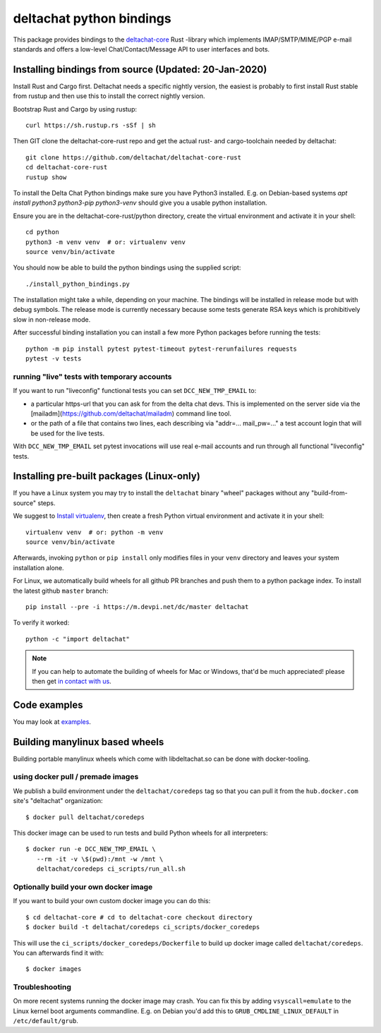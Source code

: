 =========================
deltachat python bindings
=========================

This package provides bindings to the deltachat-core_ Rust -library
which implements IMAP/SMTP/MIME/PGP e-mail standards and offers
a low-level Chat/Contact/Message API to user interfaces and bots.


Installing bindings from source (Updated: 20-Jan-2020)
=========================================================

Install Rust and Cargo first.  Deltachat needs a specific nightly
version, the easiest is probably to first install Rust stable from
rustup and then use this to install the correct nightly version.

Bootstrap Rust and Cargo by using rustup::

   curl https://sh.rustup.rs -sSf | sh

Then GIT clone the deltachat-core-rust repo and get the actual
rust- and cargo-toolchain needed by deltachat::

   git clone https://github.com/deltachat/deltachat-core-rust
   cd deltachat-core-rust
   rustup show

To install the Delta Chat Python bindings make sure you have Python3 installed.
E.g. on Debian-based systems `apt install python3 python3-pip
python3-venv` should give you a usable python installation.

Ensure you are in the deltachat-core-rust/python directory, create the
virtual environment and activate it in your shell::

   cd python
   python3 -m venv venv  # or: virtualenv venv
   source venv/bin/activate

You should now be able to build the python bindings using the supplied script::

   ./install_python_bindings.py

The installation might take a while, depending on your machine.
The bindings will be installed in release mode but with debug symbols.
The release mode is currently necessary because some tests generate RSA keys
which is prohibitively slow in non-release mode.

After successful binding installation you can install a few more
Python packages before running the tests::

    python -m pip install pytest pytest-timeout pytest-rerunfailures requests
    pytest -v tests


running "live" tests with temporary accounts
---------------------------------------------

If you want to run "liveconfig" functional tests you can set
``DCC_NEW_TMP_EMAIL`` to:

- a particular https-url that you can ask for from the delta
  chat devs. This is implemented on the server side via
  the [mailadm](https://github.com/deltachat/mailadm) command line tool.

- or the path of a file that contains two lines, each describing
  via "addr=... mail_pw=..." a test account login that will
  be used for the live tests.

With ``DCC_NEW_TMP_EMAIL`` set pytest invocations will use real
e-mail accounts and run through all functional "liveconfig" tests.


Installing pre-built packages (Linux-only)
========================================================

If you have a Linux system you may try to install the ``deltachat`` binary "wheel" packages
without any "build-from-source" steps.

We suggest to `Install virtualenv <https://virtualenv.pypa.io/en/stable/installation/>`_,
then create a fresh Python virtual environment and activate it in your shell::

        virtualenv venv  # or: python -m venv
        source venv/bin/activate

Afterwards, invoking ``python`` or ``pip install`` only
modifies files in your ``venv`` directory and leaves
your system installation alone.

For Linux, we automatically build wheels for all github PR branches
and push them to a python package index. To install the latest
github ``master`` branch::

    pip install --pre -i https://m.devpi.net/dc/master deltachat

To verify it worked::

    python -c "import deltachat"

.. note::

    If you can help to automate the building of wheels for Mac or Windows,
    that'd be much appreciated! please then get
    `in contact with us <https://delta.chat/en/contribute>`_.


Code examples
=============

You may look at `examples <https://py.delta.chat/examples.html>`_.


.. _`deltachat-core-rust github repository`: https://github.com/deltachat/deltachat-core-rust
.. _`deltachat-core`: https://github.com/deltachat/deltachat-core-rust


Building manylinux based wheels
====================================

Building portable manylinux wheels which come with libdeltachat.so
can be done with docker-tooling.

using docker pull / premade images
------------------------------------

We publish a build environment under the ``deltachat/coredeps`` tag so
that you can pull it from the ``hub.docker.com`` site's "deltachat"
organization::

    $ docker pull deltachat/coredeps

This docker image can be used to run tests and build Python wheels for all interpreters::

    $ docker run -e DCC_NEW_TMP_EMAIL \
       --rm -it -v \$(pwd):/mnt -w /mnt \
       deltachat/coredeps ci_scripts/run_all.sh


Optionally build your own docker image
--------------------------------------

If you want to build your own custom docker image you can do this::

   $ cd deltachat-core # cd to deltachat-core checkout directory
   $ docker build -t deltachat/coredeps ci_scripts/docker_coredeps

This will use the ``ci_scripts/docker_coredeps/Dockerfile`` to build
up docker image called ``deltachat/coredeps``.  You can afterwards
find it with::

   $ docker images


Troubleshooting
---------------

On more recent systems running the docker image may crash.  You can
fix this by adding ``vsyscall=emulate`` to the Linux kernel boot
arguments commandline.  E.g. on Debian you'd add this to
``GRUB_CMDLINE_LINUX_DEFAULT`` in ``/etc/default/grub``.

